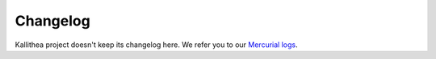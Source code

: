 .. _changelog:

=========
Changelog
=========

Kallithea project doesn't keep its changelog here.  We refer you to our `Mercurial logs`__.

.. __: https://kallithea-scm.org/repos/kallithea/changelog
